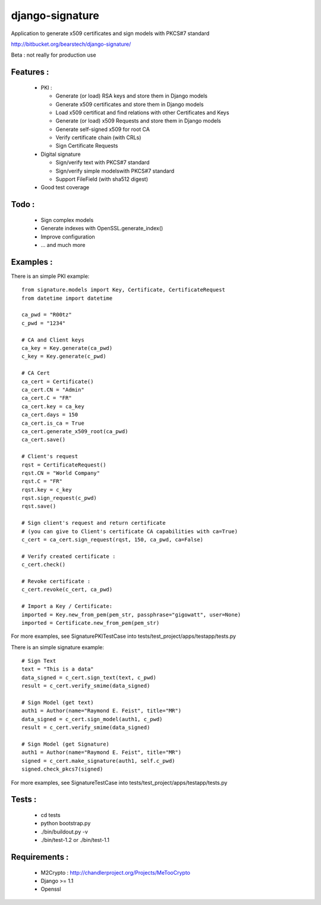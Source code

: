 django-signature
================

Application to generate x509 certificates and sign models with PKCS#7 standard

http://bitbucket.org/bearstech/django-signature/

Beta : not really for production use

Features :
----------

 - PKI :

   + Generate (or load) RSA keys and store them in Django models
   + Generate x509 certificates and store them in Django models
   + Load x509 certificat and find relations with other Certificates and Keys
   + Generate (or load) x509 Requests and store them in Django models
   + Generate self-signed x509 for root CA
   + Verify certificate chain (with CRLs)
   + Sign Certificate Requests

 - Digital signature

   + Sign/verify text with PKCS#7 standard
   + Sign/verify simple modelswith PKCS#7 standard
   + Support FileField (with sha512 digest)

 - Good test coverage

Todo :
------

 - Sign complex models
 - Generate indexes with OpenSSL.generate_index()
 - Improve configuration
 - ... and much more

Examples :
----------

There is an simple PKI example::

    from signature.models import Key, Certificate, CertificateRequest
    from datetime import datetime

    ca_pwd = "R00tz"
    c_pwd = "1234"

    # CA and Client keys
    ca_key = Key.generate(ca_pwd)
    c_key = Key.generate(c_pwd)

    # CA Cert
    ca_cert = Certificate()
    ca_cert.CN = "Admin"
    ca_cert.C = "FR"
    ca_cert.key = ca_key
    ca_cert.days = 150
    ca_cert.is_ca = True
    ca_cert.generate_x509_root(ca_pwd)
    ca_cert.save()

    # Client's request
    rqst = CertificateRequest()
    rqst.CN = "World Company"
    rqst.C = "FR"
    rqst.key = c_key
    rqst.sign_request(c_pwd)
    rqst.save()

    # Sign client's request and return certificate
    # (you can give to Client's certificate CA capabilities with ca=True)
    c_cert = ca_cert.sign_request(rqst, 150, ca_pwd, ca=False)

    # Verify created certificate :
    c_cert.check()
    
    # Revoke certificate :
    c_cert.revoke(c_cert, ca_pwd)

    # Import a Key / Certificate:
    imported = Key.new_from_pem(pem_str, passphrase="gigowatt", user=None)
    imported = Certificate.new_from_pem(pem_str)

For more examples, see SignaturePKITestCase into tests/test_project/apps/testapp/tests.py

There is an simple signature example::

    # Sign Text
    text = "This is a data"
    data_signed = c_cert.sign_text(text, c_pwd)
    result = c_cert.verify_smime(data_signed)

    # Sign Model (get text)
    auth1 = Author(name="Raymond E. Feist", title="MR")
    data_signed = c_cert.sign_model(auth1, c_pwd)
    result = c_cert.verify_smime(data_signed)

    # Sign Model (get Signature)
    auth1 = Author(name="Raymond E. Feist", title="MR")
    signed = c_cert.make_signature(auth1, self.c_pwd)
    signed.check_pkcs7(signed)

For more examples, see SignatureTestCase into tests/test_project/apps/testapp/tests.py

Tests :
-------

 - cd tests
 - python bootstrap.py
 - ./bin/buildout.py -v
 - ./bin/test-1.2 or ./bin/test-1.1

Requirements :
--------------

 - M2Crypto : http://chandlerproject.org/Projects/MeTooCrypto
 - Django >= 1.1
 - Openssl
